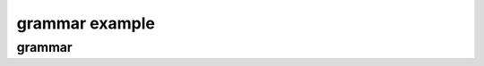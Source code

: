 .. This file is part of the OpenDSA eTextbook project. See
.. http://algoviz.org/OpenDSA for more details.
.. Copyright (c) 2012-2016 by the OpenDSA Project Contributors, and
.. distributed under an MIT open source license.

.. avmetadata::
   :author: Eunoh Cho
   :satisfies: Frame example
   :topic: Finite Automata


grammar example
================================
grammar
-------------------------------
.. inlineav:: ChomskyCON ff
   :links:   AV/PIExample/ChomskyCON.css
   :scripts: DataStructures/PIFrames.js DataStructures/FLA/FA.js DataStructures/FLA/PDA.js AV/PIExample/ChomskyCON.js
   :output: show
